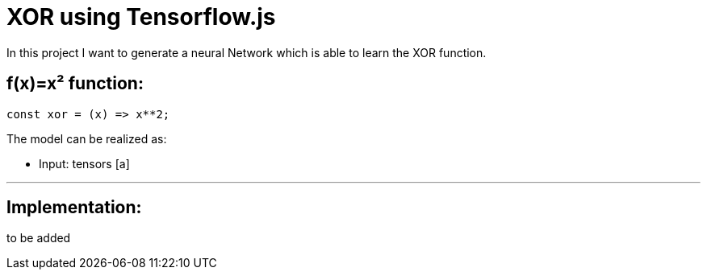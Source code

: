 = XOR using Tensorflow.js
:icons: font
:icon-set: fa
:stem: latexmath
:source-highlighter: rouge
:experimental:
ifdef::env-github[]
:tip-caption: :bulb:
:note-caption: :information_source:
:important-caption: :heavy_exclamation_mark:
:caution-caption: :fire:
:warning-caption: :warning:
endif::[]

In this project I want to generate a neural Network which is able to learn the XOR function.

## f(x)=x² function:

```javascript
const xor = (x) => x**2;
```

The model can be realized as:

* Input: tensors [a]

---

## Implementation:

to be added